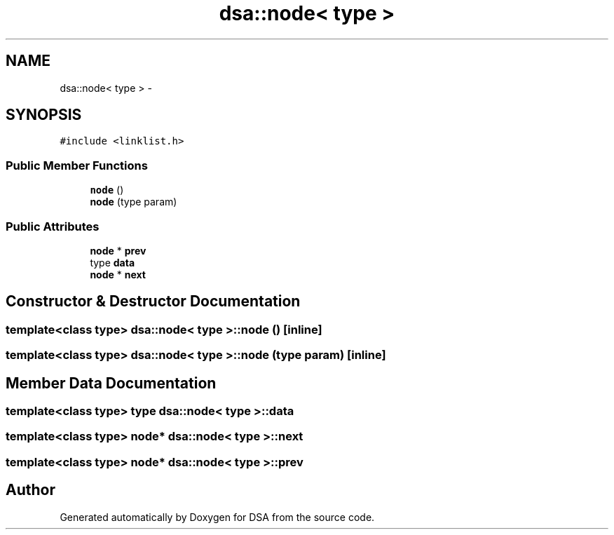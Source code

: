 .TH "dsa::node< type >" 3 "Wed Jun 15 2016" "Version 1.0.0" "DSA" \" -*- nroff -*-
.ad l
.nh
.SH NAME
dsa::node< type > \- 
.SH SYNOPSIS
.br
.PP
.PP
\fC#include <linklist\&.h>\fP
.SS "Public Member Functions"

.in +1c
.ti -1c
.RI "\fBnode\fP ()"
.br
.ti -1c
.RI "\fBnode\fP (type param)"
.br
.in -1c
.SS "Public Attributes"

.in +1c
.ti -1c
.RI "\fBnode\fP * \fBprev\fP"
.br
.ti -1c
.RI "type \fBdata\fP"
.br
.ti -1c
.RI "\fBnode\fP * \fBnext\fP"
.br
.in -1c
.SH "Constructor & Destructor Documentation"
.PP 
.SS "template<class type> \fBdsa::node\fP< type >::\fBnode\fP ()\fC [inline]\fP"

.SS "template<class type> \fBdsa::node\fP< type >::\fBnode\fP (type param)\fC [inline]\fP"

.SH "Member Data Documentation"
.PP 
.SS "template<class type> type \fBdsa::node\fP< type >::data"

.SS "template<class type> \fBnode\fP* \fBdsa::node\fP< type >::next"

.SS "template<class type> \fBnode\fP* \fBdsa::node\fP< type >::prev"


.SH "Author"
.PP 
Generated automatically by Doxygen for DSA from the source code\&.
